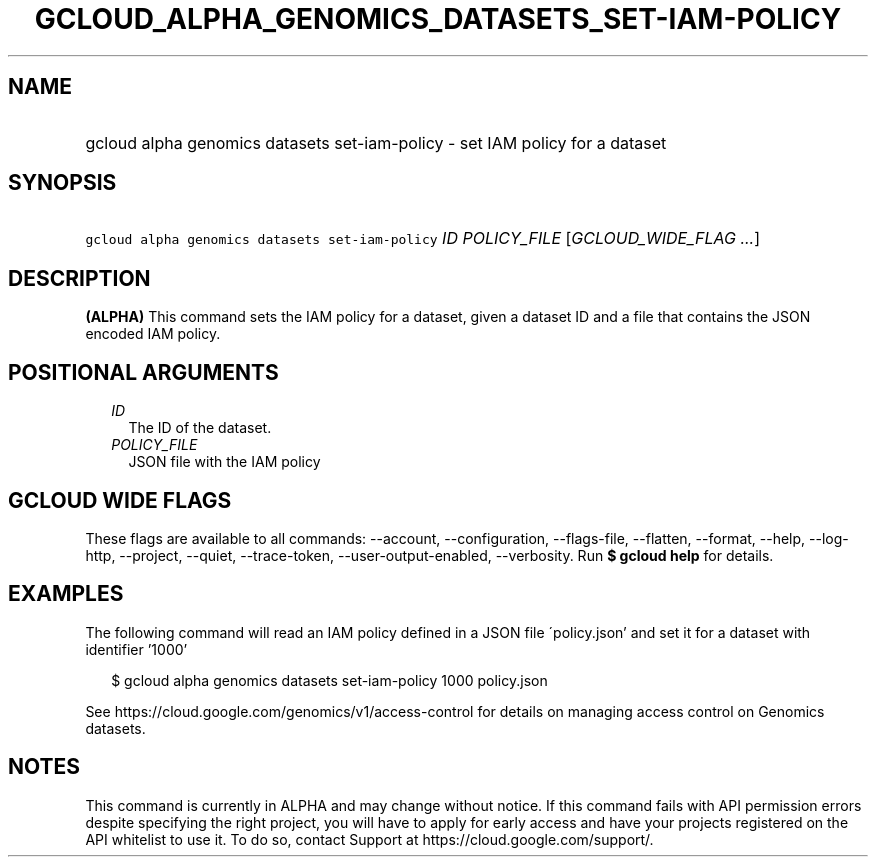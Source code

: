
.TH "GCLOUD_ALPHA_GENOMICS_DATASETS_SET\-IAM\-POLICY" 1



.SH "NAME"
.HP
gcloud alpha genomics datasets set\-iam\-policy \- set IAM policy for a dataset



.SH "SYNOPSIS"
.HP
\f5gcloud alpha genomics datasets set\-iam\-policy\fR \fIID\fR \fIPOLICY_FILE\fR [\fIGCLOUD_WIDE_FLAG\ ...\fR]



.SH "DESCRIPTION"

\fB(ALPHA)\fR This command sets the IAM policy for a dataset, given a dataset ID
and a file that contains the JSON encoded IAM policy.



.SH "POSITIONAL ARGUMENTS"

.RS 2m
.TP 2m
\fIID\fR
The ID of the dataset.

.TP 2m
\fIPOLICY_FILE\fR
JSON file with the IAM policy


.RE
.sp

.SH "GCLOUD WIDE FLAGS"

These flags are available to all commands: \-\-account, \-\-configuration,
\-\-flags\-file, \-\-flatten, \-\-format, \-\-help, \-\-log\-http, \-\-project,
\-\-quiet, \-\-trace\-token, \-\-user\-output\-enabled, \-\-verbosity. Run \fB$
gcloud help\fR for details.



.SH "EXAMPLES"

The following command will read an IAM policy defined in a JSON file
\'policy.json' and set it for a dataset with identifier '1000'

.RS 2m
$ gcloud alpha genomics datasets set\-iam\-policy 1000 policy.json
.RE

See https://cloud.google.com/genomics/v1/access\-control for details on managing
access control on Genomics datasets.



.SH "NOTES"

This command is currently in ALPHA and may change without notice. If this
command fails with API permission errors despite specifying the right project,
you will have to apply for early access and have your projects registered on the
API whitelist to use it. To do so, contact Support at
https://cloud.google.com/support/.

